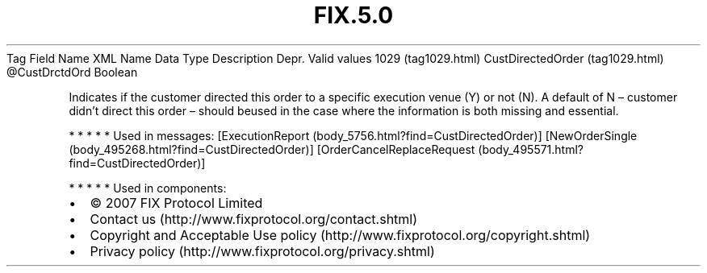 .TH FIX.5.0 "" "" "Tag #1029"
Tag
Field Name
XML Name
Data Type
Description
Depr.
Valid values
1029 (tag1029.html)
CustDirectedOrder (tag1029.html)
\@CustDrctdOrd
Boolean
.PP
Indicates if the customer directed this order to a specific
execution venue (Y) or not (N). A default of N – customer didn’t
direct this order – should beused in the case where the information
is both missing and essential.
.PP
   *   *   *   *   *
Used in messages:
[ExecutionReport (body_5756.html?find=CustDirectedOrder)]
[NewOrderSingle (body_495268.html?find=CustDirectedOrder)]
[OrderCancelReplaceRequest (body_495571.html?find=CustDirectedOrder)]
.PP
   *   *   *   *   *
Used in components:

.PD 0
.P
.PD

.PP
.PP
.IP \[bu] 2
© 2007 FIX Protocol Limited
.IP \[bu] 2
Contact us (http://www.fixprotocol.org/contact.shtml)
.IP \[bu] 2
Copyright and Acceptable Use policy (http://www.fixprotocol.org/copyright.shtml)
.IP \[bu] 2
Privacy policy (http://www.fixprotocol.org/privacy.shtml)
